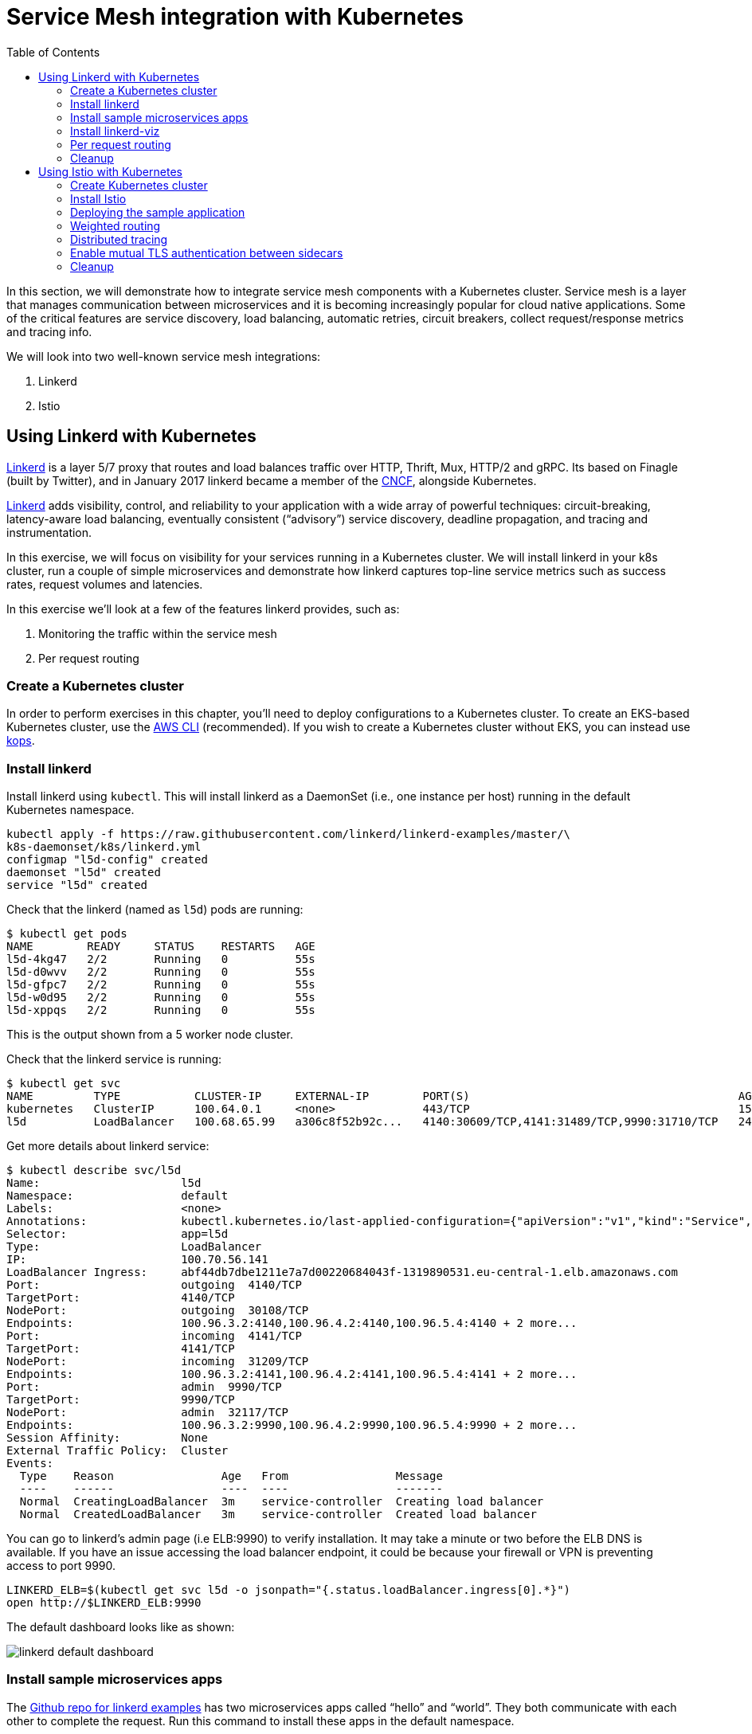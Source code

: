 = Service Mesh integration with Kubernetes
:toc:
:icons:
:linkcss:
:imagesdir: ../../resources/images

In this section, we will demonstrate how to integrate service mesh components with a Kubernetes cluster.
Service mesh is a layer that manages communication between microservices and it is becoming
increasingly popular for cloud native applications. Some of the critical features are service discovery,
load balancing, automatic retries, circuit breakers, collect request/response metrics and tracing
info.

We will look into two well-known service mesh integrations:

. Linkerd
. Istio

== Using Linkerd with Kubernetes

https://linkerd.io/[Linkerd] is a layer 5/7 proxy that routes and load balances traffic over HTTP, Thrift, Mux, HTTP/2 and gRPC. Its based on Finagle (built by Twitter), and in January 2017 linkerd became a member of the link:https://www.cncf.io/[CNCF], alongside Kubernetes.

https://linkerd.io/[Linkerd] adds visibility, control, and reliability to your application with
a wide array of powerful techniques: circuit-breaking, latency-aware load balancing, eventually
consistent (“advisory”) service discovery, deadline propagation, and tracing and instrumentation.

In this exercise, we will focus on visibility for your services running in a Kubernetes cluster. We will
install linkerd in your k8s cluster, run a couple of simple microservices and demonstrate how
linkerd captures top-line service metrics such as success rates, request volumes and latencies.

In this exercise we'll look at a few of the features linkerd provides, such as:

. Monitoring the traffic within the service mesh
. Per request routing

=== Create a Kubernetes cluster

In order to perform exercises in this chapter, you’ll need to deploy configurations to a Kubernetes cluster. To create an EKS-based Kubernetes cluster, use the link:../../01-path-basics/102-your-first-cluster#create-a-kubernetes-cluster-with-eks[AWS CLI] (recommended).  If you wish to create a Kubernetes cluster without EKS, you can instead use link:../../01-path-basics/102-your-first-cluster#alternative-create-a-kubernetes-cluster-with-kops[kops].

=== Install linkerd

Install linkerd using `kubectl`. This will install linkerd as a DaemonSet (i.e., one instance per
host) running in the default Kubernetes namespace.

  kubectl apply -f https://raw.githubusercontent.com/linkerd/linkerd-examples/master/\
  k8s-daemonset/k8s/linkerd.yml
  configmap "l5d-config" created
  daemonset "l5d" created
  service "l5d" created

Check that the linkerd (named as `l5d`) pods are running:

  $ kubectl get pods
  NAME        READY     STATUS    RESTARTS   AGE
  l5d-4kg47   2/2       Running   0          55s
  l5d-d0wvv   2/2       Running   0          55s
  l5d-gfpc7   2/2       Running   0          55s
  l5d-w0d95   2/2       Running   0          55s
  l5d-xppqs   2/2       Running   0          55s

This is the output shown from a 5 worker node cluster.

Check that the linkerd service is running:

  $ kubectl get svc
  NAME         TYPE           CLUSTER-IP     EXTERNAL-IP        PORT(S)                                        AGE
  kubernetes   ClusterIP      100.64.0.1     <none>             443/TCP                                        15h
  l5d          LoadBalancer   100.68.65.99   a306c8f52b92c...   4140:30609/TCP,4141:31489/TCP,9990:31710/TCP   24s

Get more details about linkerd service:

  $ kubectl describe svc/l5d
  Name:                     l5d
  Namespace:                default
  Labels:                   <none>
  Annotations:              kubectl.kubernetes.io/last-applied-configuration={"apiVersion":"v1","kind":"Service","metadata":{"annotations":{},"name":"l5d","namespace":"default"},"spec":{"ports":[{"name":"outgoing","port":4140},{...
  Selector:                 app=l5d
  Type:                     LoadBalancer
  IP:                       100.70.56.141
  LoadBalancer Ingress:     abf44db7dbe1211e7a7d00220684043f-1319890531.eu-central-1.elb.amazonaws.com
  Port:                     outgoing  4140/TCP
  TargetPort:               4140/TCP
  NodePort:                 outgoing  30108/TCP
  Endpoints:                100.96.3.2:4140,100.96.4.2:4140,100.96.5.4:4140 + 2 more...
  Port:                     incoming  4141/TCP
  TargetPort:               4141/TCP
  NodePort:                 incoming  31209/TCP
  Endpoints:                100.96.3.2:4141,100.96.4.2:4141,100.96.5.4:4141 + 2 more...
  Port:                     admin  9990/TCP
  TargetPort:               9990/TCP
  NodePort:                 admin  32117/TCP
  Endpoints:                100.96.3.2:9990,100.96.4.2:9990,100.96.5.4:9990 + 2 more...
  Session Affinity:         None
  External Traffic Policy:  Cluster
  Events:
    Type    Reason                Age   From                Message
    ----    ------                ----  ----                -------
    Normal  CreatingLoadBalancer  3m    service-controller  Creating load balancer
    Normal  CreatedLoadBalancer   3m    service-controller  Created load balancer

You can go to linkerd's admin page (i.e ELB:9990) to verify installation. It may take a minute or two before the
ELB DNS is available. If you have an issue accessing the load balancer endpoint, it could be because your firewall
or VPN is preventing access to port 9990.

  LINKERD_ELB=$(kubectl get svc l5d -o jsonpath="{.status.loadBalancer.ingress[0].*}")
  open http://$LINKERD_ELB:9990

The default dashboard looks like as shown:

image::linkerd-default-dashboard.png[]

=== Install sample microservices apps

The https://github.com/linkerd/linkerd-examples/tree/master/k8s-daemonset/k8s[Github repo for
linkerd examples] has two microservices apps called "`hello`" and "`world`". They both communicate
with each other to complete the request. Run this command to install these apps in the default
namespace.

  $ kubectl apply -f https://raw.githubusercontent.com/linkerd/linkerd-examples/master/\
  k8s-daemonset/k8s/hello-world.yml
  replicationcontroller "hello" created
  service "hello" created
  replicationcontroller "world-v1" created
  service "world-v1" created

Generate some traffic by running this command:

  http_proxy=$LINKERD_ELB:4140 curl -s http://hello

Linkerd will show the number of requests being served, connections and a bunch of rich data:

image::linkerd.png[]

=== Install linkerd-viz

https://github.com/linkerd/linkerd-viz[linkerd-viz] is a monitoring application based on https://prometheus.io/[Prometheus] and http://grafana.org/[Grafana]. It can automatically find linkerd instances and services
that are installed in your k8s cluster.

  $ kubectl apply -f https://raw.githubusercontent.com/linkerd/linkerd-viz/master/k8s/linkerd-viz.yml
  replicationcontroller "linkerd-viz" created
  service "linkerd-viz" created

You can open linkerd-viz ELB to view the dashboard:

  LINKERD_VIZ_ELB=$(kubectl get svc linkerd-viz -o jsonpath="{.status.loadBalancer.ingress[0].*}")
  open http://$LINKERD_VIZ_ELB

As with the previous example, it may take a minute or two before the ELB DNS is available.

image::linkerd-viz.png[]

=== Per request routing

We'll use the same "`hello-world`" application used in the example above, but this time we'll deploy version 2 of the
"`world`" microservice, and we'll specify on a per request level whether the request should use v1 or v2 of the "`"world`" microservice.

If you haven't already deployed the "`hello-world`" application, deploy it now.

    kubectl apply -f https://raw.githubusercontent.com/linkerd/linkerd-examples/master/\
    k8s-daemonset/k8s/hello-world.yml

Delete the previous linkerd Daemonset, as we're going to update the ConfigMap and install a new one:

    $ kubectl delete ds/l5d

Deploy the linkerd ingress so we can access the application externally.

    $ kubectl apply -f https://raw.githubusercontent.com/linkerd/linkerd-examples/master/\
    k8s-daemonset/k8s/linkerd-ingress.yml
    configmap "l5d-config" configured
    daemonset "l5d" configured
    service "l5d" configured

Now deploy version2 of the "`world`" microservice.

    $ kubectl apply -f https://raw.githubusercontent.com/linkerd/linkerd-examples/master/\
    k8s-daemonset/k8s/world-v2.yml
    replicationcontroller "world-v2" created
    service "world-v2" created

Send a request to v1 of the service. It should reply with 'Hello world'.

    INGRESS_LB=$(kubectl get svc l5d -o jsonpath="{.status.loadBalancer.ingress[0].*}")
    curl -H 'Host: www.hello.world' $INGRESS_LB

After a minute or two, it should reply with `Hello world` as shown:

  Hello (100.96.1.12) world (100.96.1.14)

Now send a request to v2 of the service by modifying the header in the request.

    curl -H "Host: www.hello.world" -H "l5d-dtab: /host/world => /srv/world-v2;" $INGRESS_LB

It should reply with 'Hello earth' as shown:

  Hello (100.96.1.11) earth (100.96.2.14)

This demonstrates that v1 and v2 of the `world` service are running in the cluster, and you can specify in the
request header which version of the service to route individual requests to.

That's it!

You can look into linkerd configuration files in https://github.com/linkerd/linkerd-examples/tree/master/k8s-daemonset/k8s[linkerd examples] to learn more.

=== Cleanup

Remove the installed components:

  kubectl delete -f https://raw.githubusercontent.com/linkerd/linkerd-viz/master/k8s/linkerd-viz.yml
  kubectl delete -f https://raw.githubusercontent.com/linkerd/linkerd-examples/master/\
  k8s-daemonset/k8s/world-v2.yml
  kubectl delete -f https://raw.githubusercontent.com/linkerd/linkerd-examples/master/\
  k8s-daemonset/k8s/hello-world.yml
  kubectl delete -f https://raw.githubusercontent.com/linkerd/linkerd-examples/master/\
  k8s-daemonset/k8s/linkerd-ingress.yml
  kubectl delete -f https://raw.githubusercontent.com/linkerd/linkerd-examples/master/\
  k8s-daemonset/k8s/linkerd.yml

== Using Istio with Kubernetes

https://istio.io[Istio] is a layer 4/7 proxy that routes and load balances traffic over HTTP, WebSocket, HTTP/2, gRPC and supports application protocols such as MongoDB and Redis. Istio uses the Envoy proxy to manage all inbound/outbound traffic in the service mesh. Envoy was built by https://www.lyft.com/[Lyft], and in Sept 2017 Envoy became a member of the link:https://www.cncf.io/[CNCF], alongside Kubernetes. Istio is a joint collaboration between Google, IBM and Lyft.

Istio has a wide variety of traffic management features that live outside the application code, such
as A/B testing, phased/canary rollouts, failure recovery, circuit breaker, layer 7 routing and policy enforcement
(all provided by the Envoy proxy). Istio also supports ACLs, rate limits, quotas, authentication, request tracing and
telemetry collection using its Mixer component. The goal of the Istio project is to support traffic management and
security of microservices without requiring any changes to the application; it does this by injecting a sidecar into
your pod that handles all network communications.

In this exercise we'll look at a few of the features Istio provides, such as:

. Weighted routing
. Distributed tracing
. Mutual TLS authentication

=== Create Kubernetes cluster

In order to perform exercises in this chapter, you’ll need to deploy configurations to a Kubernetes cluster. To create an EKS-based Kubernetes cluster, use the link:../../01-path-basics/102-your-first-cluster#create-a-kubernetes-cluster-with-eks[AWS CLI] (recommended).  If you wish to create a Kubernetes cluster without EKS, you can instead use link:../../01-path-basics/102-your-first-cluster#alternative-create-a-kubernetes-cluster-with-kops[kops].

=== Install Istio

Istio requires a binary installed on your laptop in order to inject the Envoy sidecar into your pods. This means
you'll need to download Istio. Istio can also automatically inject the sidecar; for more info see the
https://istio.io/docs/setup/kubernetes/quick-start.html[Istio quick start]

    curl -L https://git.io/getLatestIstio | sh -
    cd istio-*
    export PATH=$PWD/bin:$PATH

You should now be able to run the `istioctl` CLI

  $ istioctl version
  Version: 0.2.10
  GitRevision: f27f2803f59994367c1cca47467c362b1702d605
  GitBranch: release-0.2
  User: sebastienvas@ee792364cfc2
  GolangVersion: go1.8

Install Istio using `kubectl`. This will install Istio into its own namespace, `istio-system`. Change to the
directory where you downloaded Istio in the step above.

    kubectl apply -f install/kubernetes/istio.yaml

Check the Istio has been installed. Note that Istio is installed into its own namespace.

```
$ kubectl get all --namespace istio-system
NAME                   DESIRED   CURRENT   UP-TO-DATE   AVAILABLE   AGE
deploy/istio-ca        1         1         1            1           1m
deploy/istio-egress    1         1         1            1           1m
deploy/istio-ingress   1         1         1            1           1m
deploy/istio-mixer     1         1         1            1           2m
deploy/istio-pilot     1         1         1            1           1m

NAME                          DESIRED   CURRENT   READY     AGE
rs/istio-ca-2651333813        1         1         1         1m
rs/istio-egress-2836352731    1         1         1         1m
rs/istio-ingress-2873642151   1         1         1         1m
rs/istio-mixer-1999632368     1         1         1         2m
rs/istio-pilot-1811250569     1         1         1         1m

NAME                   DESIRED   CURRENT   UP-TO-DATE   AVAILABLE   AGE
deploy/istio-ca        1         1         1            1           1m
deploy/istio-egress    1         1         1            1           1m
deploy/istio-ingress   1         1         1            1           1m
deploy/istio-mixer     1         1         1            1           2m
deploy/istio-pilot     1         1         1            1           1m

NAME                                READY     STATUS    RESTARTS   AGE
po/istio-ca-2651333813-pcr1f        1/1       Running   0          1m
po/istio-egress-2836352731-sfj7j    1/1       Running   0          1m
po/istio-ingress-2873642151-vzfxr   1/1       Running   0          1m
po/istio-mixer-1999632368-nz0mw     2/2       Running   0          2m
po/istio-pilot-1811250569-mmfdg     1/1       Running   0          1m
```

=== Deploying the sample application

We'll use a sample application developed by the Istio team to check out the Istio features. Since we are using
the manual method of injecting the Envoy sidecar into the application, we need to use the `istioctl` as shown below.

    kubectl apply -f <(istioctl kube-inject -f samples/bookinfo/kube/bookinfo.yaml)

This will deploy the BookInfo application, which consists of 4 microservices, each written using a different language,
which collaborate to show book product information, book details and book reviews. Each microservice is deployed in its own pod, with the Envoy proxy injected into the pod; Envoy will now take over all network communications between
the pods.

Let's check that all components were installed

```
$ kubectl get all
NAME                    DESIRED   CURRENT   UP-TO-DATE   AVAILABLE   AGE
deploy/details-v1       1         1         1            1           3h
deploy/productpage-v1   1         1         1            1           3h
deploy/ratings-v1       1         1         1            1           3h
deploy/reviews-v1       1         1         1            1           3h
deploy/reviews-v2       1         1         1            1           3h
deploy/reviews-v3       1         1         1            1           3h

NAME                           DESIRED   CURRENT   READY     AGE
rs/details-v1-39705650         1         1         1         3h
rs/productpage-v1-1382449686   1         1         1         3h
rs/ratings-v1-3906799406       1         1         1         3h
rs/reviews-v1-2953083044       1         1         1         3h
rs/reviews-v2-348355652        1         1         1         3h
rs/reviews-v3-4088116596       1         1         1         3h

NAME                    DESIRED   CURRENT   UP-TO-DATE   AVAILABLE   AGE
deploy/details-v1       1         1         1            1           3h
deploy/productpage-v1   1         1         1            1           3h
deploy/ratings-v1       1         1         1            1           3h
deploy/reviews-v1       1         1         1            1           3h
deploy/reviews-v2       1         1         1            1           3h
deploy/reviews-v3       1         1         1            1           3h

NAME                                 READY     STATUS    RESTARTS   AGE
po/details-v1-39705650-vc2x0         2/2       Running   0          3h
po/productpage-v1-1382449686-b7frw   2/2       Running   0          3h
po/ratings-v1-3906799406-11pcn       2/2       Running   0          3h
po/reviews-v1-2953083044-sktvt       2/2       Running   0          3h
po/reviews-v2-348355652-xbbbv        2/2       Running   0          3h
po/reviews-v3-4088116596-pkkjk       2/2       Running   0          3h
```

If all components were installed successfully, you should be able to see the product page. This may take a minute or two, first for the Ingress to be created, and secondly for the Ingress to hook up with the services it exposes. Just keep refreshing the browser until the booking product page appears.

  ISTIO_INGRESS=$(kubectl get ingress gateway -o jsonpath="{.status.loadBalancer.ingress[0].*}")
  open http://$ISTIO_INGRESS/productpage

It looks like as shown:

image::istio-sample-app-product-page.png[]

=== Weighted routing

The sample application is pretty useful. You can see in the `kubectl get all` command above that its deployed
more than one version of the 'reviews' microservice. We're going to use weighted routing to route
50% of the traffic to v3 of the reviews microservice. v3 shows stars for each review, whereas v1 does not.
We'll then query the bookinfo product page a few times and count the number of times a review page appears
containing stars for a review; this will indicate we are being routed to v3 of the reviews page.

    $ kubectl create -f samples/bookinfo/kube/route-rule-all-v1.yaml
    routerule "productpage-default" created
    routerule "reviews-default" created
    routerule "ratings-default" created
    routerule "details-default" created
    $ kubectl replace -f samples/bookinfo/kube/route-rule-reviews-50-v3.yaml
    routerule "reviews-default" replaced

The Envoy proxy does not round robin the routing to different versions of the microservice, so if you access
the product page twice you are unlikely to see one request use v1 of reviews, and a second request use v3. However, over a hundred requests 50% of them should be routed to v3 of the reviews page. We can test this using
the script below. Make sure you don't have a file called `mfile` in your current folder before running this.
The script sends 100 `curl` requests to the bookinfo product page, which may take around 30s, and then counts
those which have stars in the response. For the eagle eyed amongst you, the divde by 2 is because the
productpage html contains two reviewers, and we simply want to count the number of `curls` that returned
"`full stars`" in the review page. Out of 100 curls we expect 50 of them to contain "`full stars`".

    ISTIO_INGRESS=$(kubectl get ingress gateway -o jsonpath="{.status.loadBalancer.ingress[0].*}")
    for((i=1;i<=100;i+=1));do curl  -s http://$ISTIO_INGRESS/productpage >> mfile; done;
    a=$(grep 'full stars' mfile | wc -l) && echo Number of calls to v3 of reviews service "$(($a / 2))"

It shows the output as:

    Number of calls to v3 of reviews service 50

Finally, remove the temporary file:

    rm mfile

This weighted routing was handled by Istio routing the traffic between the versions and scaling the reviews
microservice to accommodate the traffic load.

=== Distributed tracing

Istio is deployed as a sidecar proxy into each of your pods; this means it can see and monitor all the traffic flows
between your microservices and generate a graphical representation of your mesh traffic. We'll use the bookinfo
application you deployed in the previous step to demonstrate this.

First, install Prometheus, which will obtain the metrics we need from Istio

    $ kubectl apply -f install/kubernetes/addons/prometheus.yaml
    configmap "prometheus" created
    service "prometheus" created
    deployment "prometheus" created

Check that Prometheus is running:

  $ kubectl -n istio-system get svc prometheus
  NAME         TYPE        CLUSTER-IP       EXTERNAL-IP   PORT(S)    AGE
  prometheus   ClusterIP   100.69.199.148   <none>        9090/TCP   47s

Now install the Servicegraph addon; Servicegraph queries Prometheus, which obtains details of the mesh traffic flows
from Istio

    $ kubectl apply -f install/kubernetes/addons/servicegraph.yaml
    deployment "servicegraph" created
    service "servicegraph" created

Check that the Servicegraph was deployed:

  $ kubectl -n istio-system get svc servicegraph
  NAME           TYPE        CLUSTER-IP    EXTERNAL-IP   PORT(S)    AGE
  servicegraph   ClusterIP   100.65.77.1   <none>        8088/TCP   5m

Generate some traffic to the bookinfo application:

  ISTIO_INGRESS=$(kubectl get ingress gateway -o jsonpath="{.status.loadBalancer.ingress[0].*}")
  open http://$ISTIO_INGRESS/productpage

View the Servicegraph UI - we'll use port forwarding to access this

    kubectl -n istio-system port-forward $(kubectl -n istio-system get pod -l app=servicegraph -o jsonpath='{.items[0].metadata.name}') 8088:8088 &
    open http://localhost:8088/dotviz

You should see a distributed trace that looks something like this. It may take a few seconds for Servicegraph to become available, so refresh the browser if you do not receive a response.

image::istio-trace.png[]

=== Enable mutual TLS authentication between sidecars

https://istio.io/docs/concepts/security/mutual-tls.html[Istio-auth] enables secure communication between microservices
by enforcing mutual TLS communication between the sidecar proxies. Implementing this is simple; we simply install
Istio with mutual TLS enabled.

If you have run the examples above, uninstall Istio:

    kubectl delete -f install/kubernetes/istio.yaml

and reinstall it with the Auth module enabled

    kubectl apply -f install/kubernetes/istio-auth.yaml

all traffic between microservices will now be encrypted.

=== Cleanup

Remove the installed components

  kubectl delete -f install/kubernetes/addons/servicegraph.yaml
  kubectl delete -f install/kubernetes/addons/prometheus.yaml
  kubectl delete -f install/kubernetes/istio-auth.yaml
  kubectl delete -f install/kubernetes/istio.yaml
  ./samples/bookinfo/kube/cleanup.sh

Accept the `default` namespace in the cleanup script above.

Some errors may appear in the output when deleting Istio. These are related to Istio components you have not installed, so no need to worry about these. You can confirm that everything has been uninstalled as follows. No Istio or Bookinfo components should remain:

    kubectl get all
    kubectl get all --namespace istio-system


You are now ready to continue on with the workshop!

:frame: none
:grid: none
:valign: top

[align="center", cols="2", grid="none", frame="none"]
|=====
|image:button-continue-standard.png[link=../../02-path-working-with-clusters/203-cluster-upgrades]
|image:button-continue-operations.png[link=../../02-path-working-with-clusters/203-cluster-upgrades]
|link:../../standard-path.adoc[Go to Standard Index]
|link:../../operations-path.adoc[Go to Operations Index]
|=====
